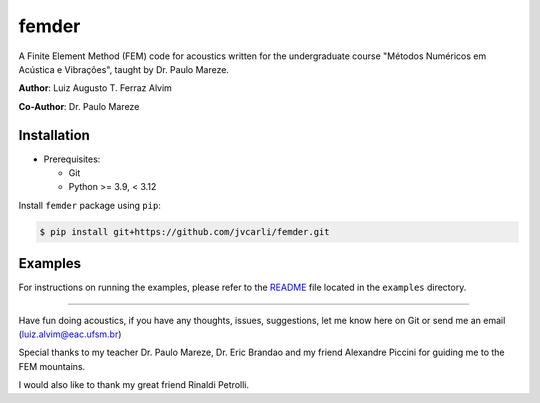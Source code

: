 femder
======

A Finite Element Method (FEM) code for acoustics written for the undergraduate course
"Métodos Numéricos em Acústica e Vibrações", taught by Dr. Paulo Mareze.

**Author**: Luiz Augusto T. Ferraz Alvim

**Co-Author**: Dr. Paulo Mareze

Installation
------------

- Prerequisites:

  - Git
  - Python >= 3.9, < 3.12

Install ``femder`` package using ``pip``:

.. code::

   $ pip install git+https://github.com/jvcarli/femder.git

Examples
--------

For instructions on running the examples,
please refer to the `README <https://github.com/jvcarli/femder/tree/main/examples>`_
file located in the ``examples`` directory.

----------

Have fun doing acoustics, if you have any thoughts, issues, suggestions, let me know here on Git or send me an email (luiz.alvim@eac.ufsm.br)

Special thanks to my teacher Dr. Paulo Mareze, Dr. Eric Brandao and my friend Alexandre Piccini for guiding me to the FEM mountains.

I would also like to thank my great friend Rinaldi Petrolli.
